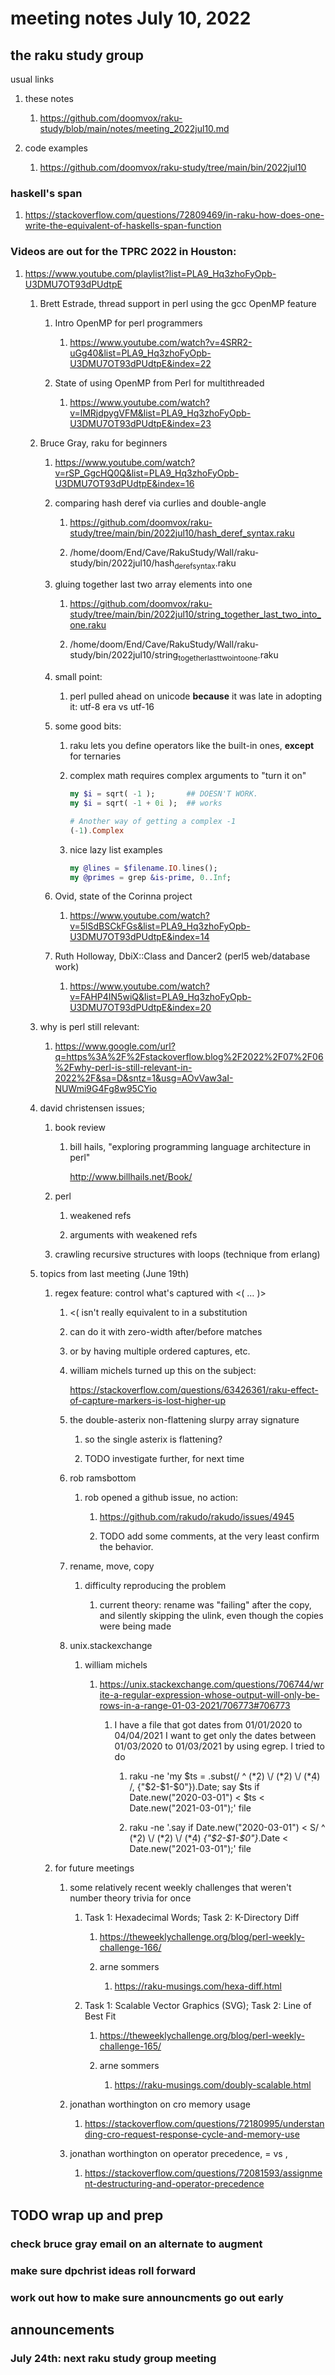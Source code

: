 * meeting notes July 10, 2022
** the raku study group
**** usual links
***** these notes
****** https://github.com/doomvox/raku-study/blob/main/notes/meeting_2022jul10.md
***** code examples
****** https://github.com/doomvox/raku-study/tree/main/bin/2022jul10

*** haskell's span
**** https://stackoverflow.com/questions/72809469/in-raku-how-does-one-write-the-equivalent-of-haskells-span-function

*** Videos are out for the TPRC 2022 in Houston:
**** https://www.youtube.com/playlist?list=PLA9_Hq3zhoFyOpb-U3DMU7OT93dPUdtpE

***** Brett Estrade, thread support in perl using the gcc OpenMP feature
****** Intro OpenMP for perl programmers
******* https://www.youtube.com/watch?v=4SRR2-uGg40&list=PLA9_Hq3zhoFyOpb-U3DMU7OT93dPUdtpE&index=22
****** State of using OpenMP from Perl for multithreaded
******* https://www.youtube.com/watch?v=lMRjdpygVFM&list=PLA9_Hq3zhoFyOpb-U3DMU7OT93dPUdtpE&index=23

***** Bruce Gray, raku for beginners
****** https://www.youtube.com/watch?v=rSP_GgcHQ0Q&list=PLA9_Hq3zhoFyOpb-U3DMU7OT93dPUdtpE&index=16
****** comparing hash deref via curlies and double-angle
******* https://github.com/doomvox/raku-study/tree/main/bin/2022jul10/hash_deref_syntax.raku
******* /home/doom/End/Cave/RakuStudy/Wall/raku-study/bin/2022jul10/hash_deref_syntax.raku
****** gluing together last two array elements into one
******* https://github.com/doomvox/raku-study/tree/main/bin/2022jul10/string_together_last_two_into_one.raku
******* /home/doom/End/Cave/RakuStudy/Wall/raku-study/bin/2022jul10/string_together_last_two_into_one.raku
****** small point:
******* perl pulled ahead on unicode *because* it was late in adopting it: utf-8 era vs utf-16
****** some good bits:
******* raku lets you define operators like the built-in ones, *except* for ternaries
******* complex math requires complex arguments to "turn it on"
#+BEGIN_SRC raku
my $i = sqrt( -1 );       ## DOESN'T WORK.
my $i = sqrt( -1 + 0i );  ## works

# Another way of getting a complex -1
(-1).Complex

#+END_SRC
******* nice lazy list examples
#+BEGIN_SRC raku
  my @lines = $filename.IO.lines();
  my @primes = grep &is-prime, 0..Inf;
#+END_SRC

****** Ovid, state of the Corinna project
******* https://www.youtube.com/watch?v=5lSdBSCkFGs&list=PLA9_Hq3zhoFyOpb-U3DMU7OT93dPUdtpE&index=14

****** Ruth Holloway, DbiX::Class and Dancer2 (perl5 web/database work)
******* https://www.youtube.com/watch?v=FAHP4IN5wiQ&list=PLA9_Hq3zhoFyOpb-U3DMU7OT93dPUdtpE&index=20



***** why is perl still relevant:
****** https://www.google.com/url?q=https%3A%2F%2Fstackoverflow.blog%2F2022%2F07%2F06%2Fwhy-perl-is-still-relevant-in-2022%2F&sa=D&sntz=1&usg=AOvVaw3aI-NUWmi9G4Fg8w95CYio



***** david christensen issues;
****** book review 
******* bill hails, "exploring programming language architecture in perl"
http://www.billhails.net/Book/

****** perl 
******* weakened refs
******* arguments with weakened refs
****** crawling recursive structures with loops (technique from erlang)


***** topics from last meeting (June 19th)
****** regex feature: control what's captured with <( ... )>
******** <( isn't really equivalent to \K in a substitution
******** can do it with zero-width after/before matches
******** or by having multiple ordered captures, etc.

******** william michels turned up this on the subject:
https://stackoverflow.com/questions/63426361/raku-effect-of-capture-markers-is-lost-higher-up

******* the double-asterix non-flattening slurpy array signature
******** so the single asterix is flattening?
******** TODO investigate further, for next time


******* rob ramsbottom
******** rob opened a github issue, no action:
********* https://github.com/rakudo/rakudo/issues/4945
********* TODO add some comments, at the very least confirm the behavior.

******* rename, move, copy
******** difficulty reproducing the problem
********* current theory: rename was "failing" after the copy, and silently skipping the ulink, even though the copies were being made

******* unix.stackexchange
******** william michels
********* https://unix.stackexchange.com/questions/706744/write-a-regular-expression-whose-output-will-only-be-rows-in-a-range-01-03-2021/706773#706773

********** I have a file that got dates from 01/01/2020 to 04/04/2021 I want to get only the dates between 01/03/2020 to 01/03/2021 by using egrep. I tried to do

*********** raku -ne 'my $ts = .subst(/ ^ (\d**2) \/ (\d**2) \/ (\d**4) /, {"$2-$1-$0"}).Date; say $ts if Date.new("2020-03-01") < $ts < Date.new("2021-03-01");' file

*********** raku -ne '.say if Date.new("2020-03-01") < S/ ^ (\d**2) \/ (\d**2) \/ (\d**4) /{"$2-$1-$0"}/.Date < Date.new("2021-03-01");' file

****** for future meetings 

******* some relatively recent weekly challenges that weren't number theory trivia for once
******** Task 1: Hexadecimal Words; Task 2: K-Directory Diff
********* https://theweeklychallenge.org/blog/perl-weekly-challenge-166/
********* arne sommers
********** https://raku-musings.com/hexa-diff.html
******** Task 1: Scalable Vector Graphics (SVG); Task 2: Line of Best Fit
********* https://theweeklychallenge.org/blog/perl-weekly-challenge-165/
********* arne sommers
********** https://raku-musings.com/doubly-scalable.html

******* jonathan worthington on cro memory usage
******** https://stackoverflow.com/questions/72180995/understanding-cro-request-response-cycle-and-memory-use
******* jonathan worthington on operator precedence, = vs ,
******** https://stackoverflow.com/questions/72081593/assignment-destructuring-and-operator-precedence

** TODO wrap up and prep 
*** check bruce gray email on an alternate to augment
*** make sure dpchrist ideas roll forward
*** work out how to make sure announcments go out early



** announcements 
*** July 24th: next raku study group meeting



